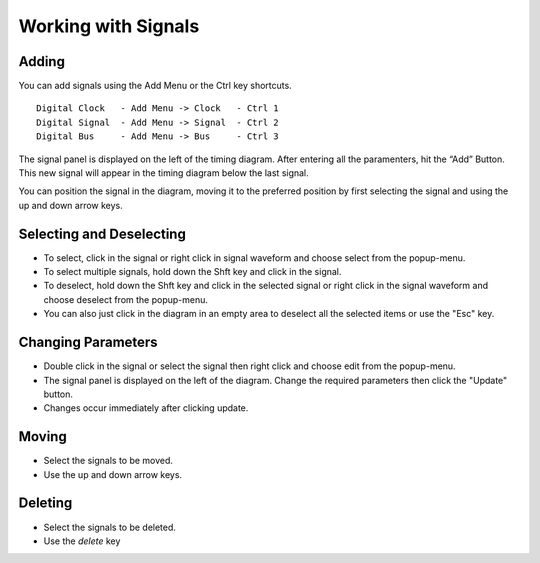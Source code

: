 Working with Signals
========================



Adding 
^^^^^^^^^^^^^^^^^^^^^^

You can add signals using the Add Menu or the Ctrl key shortcuts. ::

  Digital Clock   - Add Menu -> Clock   - Ctrl 1
  Digital Signal  - Add Menu -> Signal  - Ctrl 2 
  Digital Bus     - Add Menu -> Bus     - Ctrl 3 

The signal panel is displayed on the left of the timing diagram. After 
entering all the paramenters, hit the “Add” Button. This new signal will 
appear in the timing diagram below the last signal. 

You can position the signal in the diagram, moving it to the preferred position 
by first selecting the signal and using the up and down arrow keys.


Selecting and Deselecting 
^^^^^^^^^^^^^^^^^^^^^^^^^^^^^

* To select, click in the signal or right click in signal waveform and 
  choose select from the popup-menu.
* To select multiple signals, hold down the Shft key and click in the signal.
* To deselect, hold down the Shft key and click in the selected signal or right 
  click in the signal waveform and choose deselect from the popup-menu.
* You can also just click in the diagram in an empty area to deselect all 
  the selected items or use the "Esc" key. 


Changing Parameters  
^^^^^^^^^^^^^^^^^^^^^^^^^^

* Double click in the signal or select the signal then right click and 
  choose edit from the popup-menu.
* The signal panel is displayed on the left of the diagram. Change the required 
  parameters then click the "Update" button.
* Changes occur immediately after clicking update.


Moving 
^^^^^^^^^^^^^^^^^^^^^^^^^^

* Select the signals to be moved.
* Use the up and down arrow keys.

Deleting 
^^^^^^^^^^^^^^^^^^^^

* Select the signals to be deleted.
* Use the *delete* key



